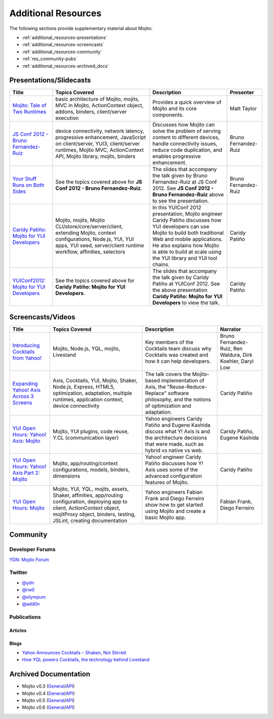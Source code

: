 ====================
Additional Resources
====================

The following sections provide supplementary material about Mojito:

- :ref:`additional_resources-presentations`
- :ref:`additional_resources-screencasts`
- :ref:`additional_resources-community`
- :ref:`res_community-pubs`
- :ref:`additional_resources-archived_docs`


.. _additional_resources-presentations:

Presentations/Slidecasts
========================

+--------------------------------------------------------+--------------------------------------------------------+--------------------------------------------------------+----------------------+
| Title                                                  | Topics Covered                                         | Description                                            | Presenter            |
+========================================================+========================================================+========================================================+======================+
| `Mojito: Tale of Two Runtimes                          | basic architecture of Mojito, mojits, MVC in           | Provides a quick overview of Mojito and its core       | Matt Taylor          |
| <http://www.infoq.com/presentations/Mojito-A-Tale-of-  | Mojito, ActionContext object, addons, binders,         | components.                                            |                      |
| Two-Runtimes>`_                                        | client/server execution                                |                                                        |                      |
+--------------------------------------------------------+--------------------------------------------------------+--------------------------------------------------------+----------------------+
| `JS Conf 2012 - Bruno Fernandez-Ruiz                   | device connectivity, network latency, progressive      | Discusses how Mojito can solve the problem of serving  | Bruno Fernandez-Ruiz |
| <http://blip.tv/file/6125446>`_                        | enhancement, JavaScript on client/server, YUI3,        | content to different devices, handle connectivity      |                      |
|                                                        | client/server runtimes, Mojito MVC, ActionContext API, | issues, reduce code duplication, and                   |                      |
|                                                        | Mojito library, mojits, binders                        | enables progressive enhancement.                       |                      |
+--------------------------------------------------------+--------------------------------------------------------+--------------------------------------------------------+----------------------+
| `Your Stuff Runs on Both Sides                         | See the topics covered above for **JS Conf 2012 -      | The slides that accompany the talk given by            | Bruno Fernandez-Ruiz |
| <http://olympum.github.com/decks/2012-your-stuff-runs  | Bruno Fernandez-Ruiz**.                                | Bruno Fernandez-Ruiz at JS Conf 2012. See              |                      |
| -on-both-sides>`_                                      |                                                        | **JS Conf 2012 - Bruno Fernandez-Ruiz** above to       |                      |
|                                                        |                                                        | see the presentation.                                  |                      |
+--------------------------------------------------------+--------------------------------------------------------+--------------------------------------------------------+----------------------+
| `Caridy Patiño: Mojito for YUI Developers <http://www. | Mojito, mojits, Mojito CLI/store/core/server/client,   | In this YUIConf 2012 presentation, Mojito engineer     | Caridy Patiño        |
| youtube.com/watch?feature=player_embedded&v=e-wspy6Dic | extending Mojito, context configurations, Node.js,     | Caridy Patiño discusses how YUI developers can use     |                      |
| E>`_                                                   | YUI, YUI apps, YUI seed, server/client runtime         | Mojito to build both traditional Web and mobile        |                      |
|                                                        | workflow, affinities, selectors                        | applications. He also explains how Mojito is able to   |                      |
|                                                        |                                                        | build at scale using the YUI library and YUI tool      |                      | 
|                                                        |                                                        | chains.                                                |                      |
+--------------------------------------------------------+--------------------------------------------------------+--------------------------------------------------------+----------------------+
| `YUIConf2012: Mojito for YUI Developers <http://www.sl | See the topics covered above for **Caridy Patiño:      | The slides that accompany the talk given by Caridy     | Caridy Patiño        |
| ideshare.net/caridy/yuiconf2012-mojito-for-yui-develop | Mojito for YUI Developers**.                           | Patiño at YUIConf 2012. See the above presentation     |                      |
| ers>`_                                                 |                                                        | **Caridy Patiño: Mojito for YUI Developers** to        |                      |
|                                                        |                                                        | view the talk.                                         |                      |
+--------------------------------------------------------+--------------------------------------------------------+--------------------------------------------------------+----------------------+


.. _additional_resources-screencasts:

Screencasts/Videos
==================

+--------------------------------------------------------+--------------------------------------------------------+--------------------------------------------------------+--------------------------------------------------------+
| Title                                                  | Topics Covered                                         | Description                                            | Narrator                                               |
+========================================================+========================================================+========================================================+========================================================+
| `Introducing Cocktails from Yahoo! <http://www.vidjin. | Mojito, Node.js, YQL, mojits, Livestand                | Key members of the Cocktails team discuss why          | Bruno Fernandez-Ruiz, Ren Waldura, Dirk Koehler,       |
| com/introducing-cocktails-from-yahoo.html>`_           |                                                        | Cocktails was created and how it can help              | Daryl Low                                              |
|                                                        |                                                        | developers.                                            |                                                        |
+--------------------------------------------------------+--------------------------------------------------------+--------------------------------------------------------+--------------------------------------------------------+
| `Expanding Yahoo! Axis Across 3 Screens <http://www.yo | Axis, Cocktails, YUI, Mojito, Shaker, Node.js,         | The talk covers the Mojito-based implementation of     | Caridy Patiño                                          |
| utube.com/watch?v=oNki-D0lCsM&list=UUTHcgWOTU6gPje1g_U | Express, HTML5, optimization, adaptation, multiple     | Axis, the "Reuse-Reduce-Replace" software philosophy,  |                                                        |
| 29tfQ&index=1&feature=plcp>`_                          | runtimes, application context, device connectivity     | and the notions of optimization and adaptation.        |                                                        |
+--------------------------------------------------------+--------------------------------------------------------+--------------------------------------------------------+--------------------------------------------------------+
| `YUI Open Hours: Yahoo! Axis: Mojito <http://www.youtu | Mojito, YUI plugins,  code reuse,                      | Yahoo engineers Caridy Patiño and Eugene Kashida       | Caridy Patiño, Eugene Kashida                          |
| be.com/watch?v=vIvFbJo1Fj8&list=UUTHcgWOTU6gPje1g_U29t | Y.CL (communication layer)                             | discuss what Y! Axis is and the architecture decisions |                                                        |
| fQ&index=5&feature=plc>`_                              |                                                        | that were made, such as hybrid vs native vs web.       |                                                        |
+--------------------------------------------------------+--------------------------------------------------------+--------------------------------------------------------+--------------------------------------------------------+
| `YUI Open Hours: Yahoo! Axis Part 2: Mojito <http://ww | Mojito, app/routing/context configurations, models,    | Yahoo! engineer Caridy Patiño discusses how Y! Axis    | Caridy Patiño                                          |
| w.youtube.com/watch?v=1T5KMozs6Sc&list=UUTHcgWOTU6gPj  | binders, dimensions                                    | uses some of the advanced configuration features of    |                                                        |
| e1g_U29tfQ&index=4&feature=plcp>`_                     |                                                        | Mojito.                                                |                                                        |
+--------------------------------------------------------+--------------------------------------------------------+--------------------------------------------------------+--------------------------------------------------------+
| `YUI Open Hours: Mojito <http://www.youtube.com/watch? | Mojito, YUI, YQL, mojits, assets, Shaker, affinities,  | Yahoo engineers Fabian Frank and Diego Ferreiro show   | Fabian Frank, Diego Ferreiro                           |
| v=Odn3uXahSfs&list=UUTHcgWOTU6gPje1g_U29tfQ&index=2    | app/routing configuration, deploying app to client,    | how to get started using Mojito and create a basic     |                                                        |
| &feature=plcp>`_                                       | ActionContext object, mojitProxy object, binders,      | Mojito app.                                            |                                                        |
|                                                        | testing, JSLint, creating documentation                |                                                        |                                                        |
+--------------------------------------------------------+--------------------------------------------------------+--------------------------------------------------------+--------------------------------------------------------+





.. _additional_resources-community:

Community
=========

.. _res_community-forums:

Developer Forums
----------------

`YDN: Mojito Forum <http://developer.yahoo.com/forum/Yahoo-Mojito/>`_

.. _res_community-twitter:

Twitter
-------

- `@ydn <https://twitter.com/#!/ydn>`_
- `@rw0 <https://twitter.com/#!/rw0>`_
- `@olympum <https://twitter.com/#!/olympum>`_
- `@add0n <https://twitter.com/#!/add0n>`_

.. _res_community-pubs:

Publications
------------

.. _res_community_pubs-articles:

Articles
########

.. raw:: html
	
   <div class="informaltable">
	<table border="1">
	  <colgroup>
		<col>
		<col>
		<col>
		<col>
	  </colgroup>
	  <thead>
		<tr>
		  <th>Title</th>
		  <th>Source</th>
		  <th>Date</th>
		  <th>Author</th>
		</tr>
	  </thead>
	  <tbody>
	    <tr>
		  <td><a class="ulink" href="http://venturebeat.com/2012/04/25/silicon-valley-war-for-the-mobile-web/" target="_top">Silicon Valley’s War for the Mobile Web</a></td>
		  <td><a class="ulink" href="http://venturebeat.com/" target="_top">VentureBeat</a></td>
		  <td>2012-04-25</td>
		  <td><a class="ulink" href="http://jolieodell.com/" target="_top">Jolie O'Dell</a></td>
		</tr>
		<tr>
		  <td><a class="ulink" href="http://www.informationweek.com/news/development/open-source/232800147" target="_top">Yahoo Hopes Mobile Devs Will Guzzle Mojito</a></td>
		  <td><a class="ulink" href="http://www.informationweek.com/" target="_top">InformationWeek</a></td>
		  <td>2012-04-03</td>
		  <td><a class="ulink" href="http://www.informationweek.com/authors/Thomas-Claburn" target="_top">Thomas Claburn</a></td>
		</tr>
		<tr>
		  <td><a class="ulink" href="http://allthingsd.com/20120402/hoping-others-will-drink-the-kool-aid-yahoo-offers-its-mojito-for-free/" target="_top">Hoping Others Will Drink the Kool-Aid, Yahoo Offers its Mojito For Free</a></td>
		  <td><a class="ulink" href="http://allthingsd.com/" target="_top">All Things Digital</a></td>
		  <td>2012-04-02</td>
		  <td><a class="ulink" href="http://allthingsd.com/author/ina/" target="_top">Ina Fried</a></td>
		</tr>
		<tr>
		  <td><a class="ulink" href="http://www.eweek.com/c/a/Application-Development/Yahoo-Open-Sources-Mojito-JavaScript-Framework-557130/" target="_top">Yahoo Open Sources Mojito JavaScript Framework</a></td>
		  <td><a class="ulink" href="http://www.eweek.com/" target="_top">eWeek</a></td>
		  <td>2012-04-02</td>
		  <td><a class="ulink" href="http://www.eweek.com/cp/bio/Darryl-K.-Taft/" target="_top">Darryl K. Taft</a></td>
		</tr>
		<tr>
	      <td><a class="ulink" href="http://gigaom.com/2012/04/02/yahoo-mojito/" target="_top">Yahoo Open Sources Mojito, a Developer Framework for Any Device</a></td>
		  <td><a class="ulink" href="http://gigaom.com/" target="_top">GigaOM</a></td>
		  <td>2012-04-02</td>
		  <td><a class="ulink" href="http://pro.gigaom.com/author/ryanlawler/" target="_top">Ryan Lawler</a></td>
		</tr>
		<tr>
		  <td><a class="ulink" href="http://thenextweb.com/dd/2012/04/02/yahoo-open-sources-javascript-framework-mojito-for-cross-platform-development/" target="_top">Yahoo! Open Sources JavaScript Framework Mojito for Cross-Platform Development</a></td>
		  <td><a class="ulink" href="http://thenextweb.com/" target="_top">The Next Web</a></td>
		  <td>2012-04-02</td>
		  <td><a href="http://thenextweb.com/author/thatdrew/" class="ulink">Drew Olanoff</a></td>
		</tr>
		<tr>
		  <td><a class="ulink" href="http://venturebeat.com/2012/04/02/yahoo-node-open-source-mojito/" target="_top">Yahoo Dives Deeper Down the Node.js Rabbit Hole With Open-Source Mojito</a></td>
		  <td><a class="ulink" href="http://venturebeat.com/" target="_top">VentureBeat</a></td>
		  <td>2012-04-02</td>
		  <td><a class="ulink" href="http://jolieodell.com/" target="_top">Jolie O'Dell</a></td>
		</tr>
		<tr>
		  <td><a class="ulink" href="http://www.theverge.com/2012/4/2/2920315/yahoo-mojito-web-framework-open-source" target="_top">Yahoo Makes Mojito Web App Tool Open Source</a></td>
		  <td><a class="ulink" href="http://theverge.com/" target="_top">The Verge</a></td>
		  <td>2012-04-02</td>
		  <td><a href="http://about.me/andrewwebster" class="ulink">Andrew Webster</a></td>
		</tr>
		<tr>
		  <td><a class="ulink" href="http://www.webpronews.com/yahoos-mojito-going-open-source-2012-04" target="_top">Yahoo!’s Mojito Going Open Source</a></td>
		  <td><a class="ulink" href="http://www.webpronews.com/" target="_top">WebProNews</a></td>
		  <td>2012-04-02</td>
		  <td><a href="http://www.webpronews.com/author/zach-walton" class="ulink">Zach Walton</a></td>
		</tr>	
		<tr>
		  <td><a class="ulink" href="http://www.wired.com/wiredenterprise/2012/04/yahoo-open-sources-mojito/" target="_top">Yahoo Open Sources Its Apple App Store Killer</a></td>
		  <td><a class="ulink" href="http://www.wired.com" target="_top">Wired</a></td>
		  <td>2012-04-02</td>
		  <td><a href="http://www.wired.com/wiredenterprise/author/cade_metz">Cade Metz</a></td>
		</tr>		  
	    <tr>
	      <td><a class="ulink" href="http://cnet.co/FPVLPT" target="_top">Why Ambitious Developers Need More Than Just HTML5</a></td>
	       <td><a class="ulink" href="http://news.cnet.com/" target="_top">CNET News</a></td>
	       <td>2012-03-01</td>
	       <td>Bruno Fernandez-Ruiz</td>
	    </tr>
	    <tr>
	      <td><a class="ulink" href="http://bit.ly/co-xco" target="_top">Yahoo Challenges Apple with a Cocktail of Mobile Publishing Tools</a></td>
	      <td><a class="ulink" href="http://www.xconomy.com/" target="_top">Xconomy</a></td>
	      <td>2012-01-26</td>
	      <td><a class="ulink" href="http://www.xconomy.com/author/wroush/" target="_top">Wade Roush</a></td>
	    </tr>
		<tr>
		  <td><a class="ulink" href="http://venturebeat.com/2011/11/09/mobile-web/" target="_top">The Mobile App is Going the Way of the CD-ROM: To the Dustbin of History</a></td>
		  <td><a class="ulink" href="http://venturebeat.com/" target="_top">VentureBeat</a></td>
		  <td>2011-11-09</td>
		  <td><a class="ulink" href="http://jolieodell.com/" target="_top">Jolie O'Dell</a></td>
		</tr>		    
		<tr>
		  <td><a class="ulink" href="http://www.infoq.com/news/2011/11/cocktails-with-mojito-manhattan" target="_top">Yahoo! Cocktails With Mojito JavaScript Framework and Manhattan Cloud</a></td>
		  <td><a class="ulink" href="http://www.infoq.com/" target="_top">InfoQ</a></td>
		  <td>2011-11-08</td>
		  <td><a class="ulink" href="http://www.infoq.com/author/Bienvenido-David-III;jsessionid=682E88EF70DD154CF842A31A47A02327" target="_top">David Bienvenido, III</a></td>
		</tr>	    
		<tr>
		  <td><a class="ulink" href="http://www.eweek.com/c/a/Application-Development/Yahoo-Delivers-Cocktails-for-Web-Developers-834345/" target="_top">Yahoo Delivers &lsquo;Cocktails` for Web Developers</a></td>
		  <td><a class="ulink" href="http://www.eweek.com/" target="_top">eWeek</a></td>
		  <td>2011-11-04</td>
		  <td><a class="ulink" href="http://www.eweek.com/cp/bio/Darryl-K.-Taft/" target="_top">Darryl K. Taft</a></td>
		</tr>
		<tr>
		  <td><a class="ulink" href="http://www.informationweek.com/news/development/web/231902166" target="_top">Yahoo Mixes 'Cocktails' Web Development Frameworks</a></td>
		  <td><a class="ulink" href="http://www.informationweek.com/" target="_top">InformationWeek</a></td>
		  <td>2011-11-03</td>
		  <td><a class="ulink" href="http://www.informationweek.com/authors/1289" target="_top">Thomas Claburn</a></td>
		</tr>
		<tr>
		  <td><a class="ulink" href="http://gigaom.com/cloud/are-yahoo-cocktails-the-answer-for-cross-platform-apps/" target="_top">Are Yahoo Cocktails the Answer for Cross-Platform Apps?</a></td>
		  <td><a class="ulink" href="http://gigaom.com/" target="_top">GigaOM</a></td>
		  <td>2011-11-03</td>
		  <td><a class="ulink" href="http://pro.gigaom.com/author/barbdarrow/" target="_top">Barb Darrow</a></td>
		</tr>
		<tr>
		  <td><a class="ulink" href="http://www.wired.com/wiredenterprise/2011/11/yahoos-manhattan/" target="_top">Yahoo’s ‘Manhattan’ To Rescue Web From the iPad</a></td>
		  <td><a class="ulink" href="http://www.wired.com" target="_top">Wired</a></td>
		  <td>2011-11-02</td>
		  <td><a href="http://www.wired.com/wiredenterprise/author/cade_metz">Cade Metz</a></td>
		</tr>
	  </tbody>
	</table>
   </div>

.. _res_community_pubs-blogs:

Blogs
#####

- `Yahoo Announces Cocktails – Shaken, Not Stirred <http://developer.yahoo.com/blogs/ydn/posts/2011/11/yahoo-announces-cocktails-%E2%80%93-shaken-not-stirred/>`_
- `How YQL powers Cocktails, the technology behind Livestand <http://developer.yahoo.com/blogs/ydn/posts/2011/11/how-yql-powers-cocktails-the-technology-behind-livestand/>`_

.. _additional_resources-archived_docs:

Archived Documentation
======================

- Mojito v0.3 (`General <http://developer.yahoo.com/cocktails/mojito/v0.3/docs/>`_\/`API <http://developer.yahoo.com/cocktails/mojito/v0.3/docs/>`_)
- Mojito v0.4 (`General <http://developer.yahoo.com/cocktails/mojito/v0.4/docs/>`_\/`API <http://developer.yahoo.com/cocktails/mojito/v0.4/api/>`_)
- Mojito v0.5 (`General <http://developer.yahoo.com/cocktails/mojito/v0.5/docs/>`_\/`API <http://developer.yahoo.com/cocktails/mojito/v0.5/api/>`_)
- Mojito v0.6 (`General <http://developer.yahoo.com/cocktails/mojito/v0.6/docs/>`_\/`API <http://developer.yahoo.com/cocktails/mojito/v0.6/api/>`_)
